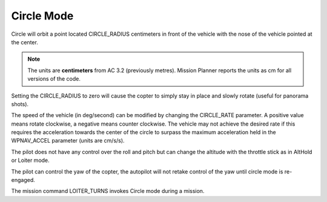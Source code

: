 .. _circle-mode:

===========
Circle Mode
===========

Circle will orbit a point located CIRCLE_RADIUS centimeters in front
of the vehicle with the nose of the vehicle pointed at the center.

.. note::

   The units are **centimeters** from AC 3.2 (previously metres).
   Mission Planner reports the units as cm for all versions of the
   code.

Setting the CIRCLE_RADIUS to zero will cause the copter to simply stay
in place and slowly rotate (useful for panorama shots).

The speed of the vehicle (in deg/second) can be modified by changing the
CIRCLE_RATE parameter.  A positive value means rotate clockwise, a
negative means counter clockwise.  The vehicle may not achieve the
desired rate if this requires the acceleration towards the center of the
circle to surpass the maximum acceleration held in the WPNAV_ACCEL
parameter (units are cm/s/s).

The pilot does not have any control over the roll and pitch but can
change the altitude with the throttle stick as in AltHold or Loiter
mode.

The pilot can control the yaw of the copter, the autopilot will not
retake control of the yaw until circle mode is re-engaged.

The mission command LOITER_TURNS invokes Circle mode during a mission.
